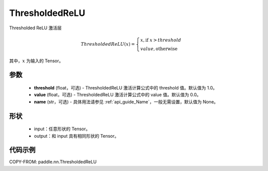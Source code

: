 .. _cn_api_paddle_nn_ThresholdedReLU:

ThresholdedReLU
-------------------------------
.. py:class:: paddle.nn.ThresholdedReLU(threshold=1.0, value=0.0, name=None)

Thresholded ReLU 激活层

.. math::

    ThresholdedReLU(x) = \begin{cases}
                          x, \text{if } x > threshold \\
                          value, \text{otherwise}
                         \end{cases}

其中，:math:`x` 为输入的 Tensor。

参数
::::::::::
    - **threshold** (float，可选) - ThresholdedReLU 激活计算公式中的 threshold 值。默认值为 1.0。
    - **value** (float，可选) - ThresholdedReLU 激活计算公式中的 value 值。默认值为 0.0。
    - **name** (str，可选) - 具体用法请参见 :ref:`api_guide_Name`，一般无需设置，默认值为 None。

形状
::::::::::
    - input：任意形状的 Tensor。
    - output：和 input 具有相同形状的 Tensor。

代码示例
:::::::::

COPY-FROM: paddle.nn.ThresholdedReLU
